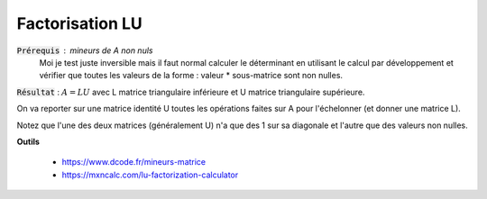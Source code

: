 ===========================
Factorisation LU
===========================

:code:`Prérequis` : mineurs de A non nuls
	Moi je test juste inversible mais il faut normal calculer le déterminant en utilisant
	le calcul par développement et vérifier que toutes les valeurs de la forme : valeur * sous-matrice
	sont non nulles.

:code:`Résultat` : :math:`A = LU` avec L matrice triangulaire inférieure
et U matrice triangulaire supérieure.

On va reporter sur une matrice identité U toutes les opérations faites sur A pour l'échelonner (et donner
une matrice L).

Notez que l'une des deux matrices (généralement U) n'a que des 1 sur sa diagonale et
l'autre que des valeurs non nulles.

**Outils**

	* https://www.dcode.fr/mineurs-matrice
	* https://mxncalc.com/lu-factorization-calculator